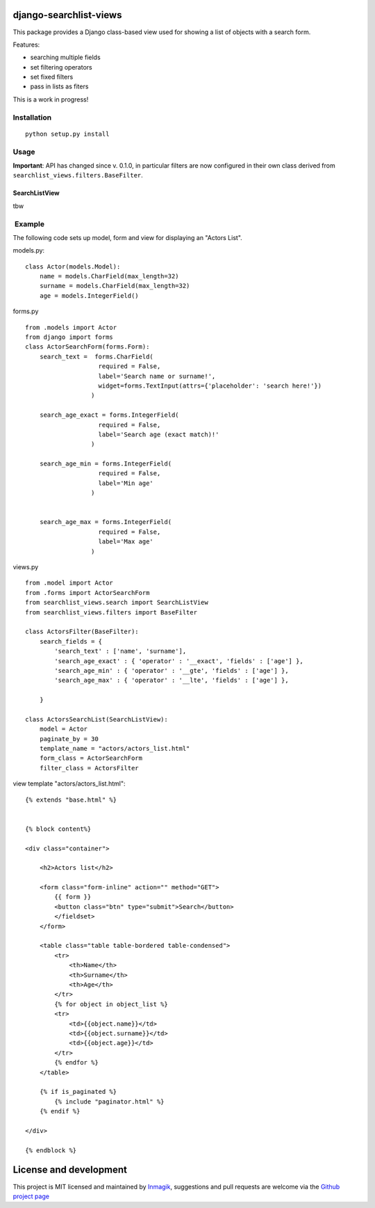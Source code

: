 django-searchlist-views
=======================

This package provides a Django class-based view used for showing a list
of objects with a search form.

Features:

-  searching multiple fields
-  set filtering operators
-  set fixed filters
-  pass in lists as fiters

This is a work in progress!

Installation
------------

::

    python setup.py install

Usage
-----

**Important**: API has changed since v. 0.1.0, in particular filters are
now configured in their own class derived from
``searchlist_views.filters.BaseFilter``.

SearchListView
~~~~~~~~~~~~~~

tbw

 Example
--------

The following code sets up model, form and view for displaying an
"Actors List".

models.py:

::

    class Actor(models.Model):
        name = models.CharField(max_length=32)
        surname = models.CharField(max_length=32)
        age = models.IntegerField()

forms.py

::

    from .models import Actor
    from django import forms
    class ActorSearchForm(forms.Form):
        search_text =  forms.CharField(
                        required = False,
                        label='Search name or surname!',
                        widget=forms.TextInput(attrs={'placeholder': 'search here!'})
                      )

        search_age_exact = forms.IntegerField(
                        required = False,
                        label='Search age (exact match)!'
                      )

        search_age_min = forms.IntegerField(
                        required = False,
                        label='Min age'
                      )


        search_age_max = forms.IntegerField(
                        required = False,
                        label='Max age'
                      )

views.py

::

    from .model import Actor
    from .forms import ActorSearchForm
    from searchlist_views.search import SearchListView
    from searchlist_views.filters import BaseFilter

    class ActorsFilter(BaseFilter):
        search_fields = {
            'search_text' : ['name', 'surname'],
            'search_age_exact' : { 'operator' : '__exact', 'fields' : ['age'] },
            'search_age_min' : { 'operator' : '__gte', 'fields' : ['age'] },
            'search_age_max' : { 'operator' : '__lte', 'fields' : ['age'] },            

        }

    class ActorsSearchList(SearchListView):
        model = Actor
        paginate_by = 30
        template_name = "actors/actors_list.html"
        form_class = ActorSearchForm
        filter_class = ActorsFilter

view template "actors/actors\_list.html":

::

    {% extends "base.html" %}


    {% block content%}

    <div class="container">

        <h2>Actors list</h2>

        <form class="form-inline" action="" method="GET">
            {{ form }}
            <button class="btn" type="submit">Search</button>
            </fieldset>
        </form>

        <table class="table table-bordered table-condensed">
            <tr>
                <th>Name</th>
                <th>Surname</th>
                <th>Age</th>        
            </tr>
            {% for object in object_list %}
            <tr>
                <td>{{object.name}}</td>
                <td>{{object.surname}}</td>
                <td>{{object.age}}</td>  
            </tr>
            {% endfor %}
        </table>

        {% if is_paginated %}
            {% include "paginator.html" %}
        {% endif %}

    </div>

    {% endblock %}

License and development
=======================

This project is MIT licensed and maintained by
`Inmagik <https://www.inmagik.com>`__, suggestions and pull requests are
welcome via the `Github project
page <https://github.com/inmagik/django-search-views/issues>`__
